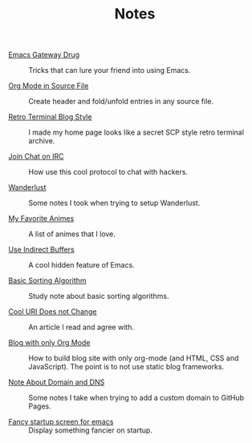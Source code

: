 #+OPTIONS: html-style:nil
#+HTML_HEAD: <link rel="stylesheet" type="text/css" href="/note/style.css"/>
#+HTML_HEAD_EXTRA: <script type="text/javascript" src="/note/script.js"></script>
#+HTML_LINK_UP: ../home.html
#+HTML_LINK_HOME: /home.html

#+TITLE: Notes

- [[./2018/emacs-gateway-drug/][Emacs Gateway Drug]] :: Tricks that can lure your friend into using Emacs.

- [[./2018/org-mode-in-source-file/][Org Mode in Source File]] :: Create header and fold/unfold entries in any source file.

- [[./2018/retro-terminal-blog-style/][Retro Terminal Blog Style]] :: I made my home page looks like a secret SCP style retro terminal archive.

- [[./2018/join-char-on-irc/][Join Chat on IRC]] :: How use this cool protocol to chat with hackers.

- [[./2018/wanderlust/][Wanderlust]] :: Some notes I took when trying to setup Wanderlust.

- [[./2018/my-favorite-animes/][My Favorite Animes]] :: A list of animes that I love.

- [[./2018/use-indirect-buffers/][Use Indirect Buffers]] :: A cool hidden feature of Emacs.

- [[./2018/basic-sorting-algorithm/][Basic Sorting Algorithm]] :: Study note about basic sorting algorithms.

- [[./2018/cool-uri-does-not-change/][Cool URI Does not Change]] :: An article I read and agree with.

- [[./2018/blog-with-only-org-mode][Blog with only Org Mode]] :: How to build blog site with only org-mode (and HTML, CSS and JavaScript).
     The point is to not use static blog frameworks.

- [[./2018/note-about-domain-and-dns/][Note About Domain and DNS]] :: Some notes I take when trying to add a custom domain to GitHub Pages.

- [[./2018/fancy-startup-screen-for-emacs/][Fancy startup screen for emacs]] :: Display something fancier on startup.

